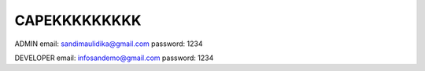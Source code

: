 ###################
CAPEKKKKKKKKK
###################

ADMIN
email: sandimaulidika@gmail.com
password: 1234

DEVELOPER
email: infosandemo@gmail.com
password: 1234
